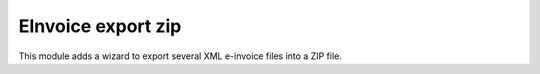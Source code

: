 EInvoice export zip
-------------------

This module adds a wizard to export several XML e-invoice files into a ZIP file.